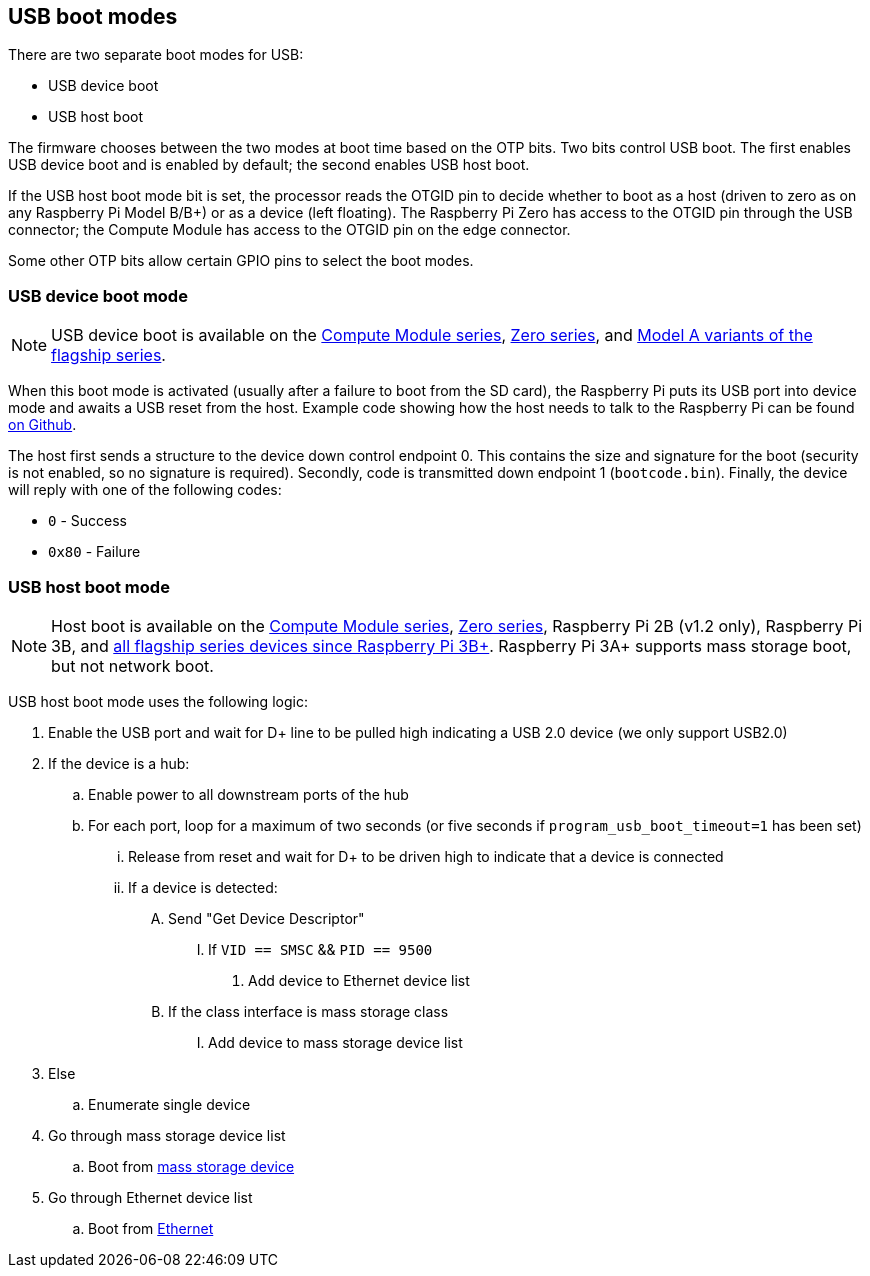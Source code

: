== USB boot modes

There are two separate boot modes for USB:

* USB device boot
* USB host boot

The firmware chooses between the two modes at boot time based on the OTP bits. Two bits control USB boot. The first enables USB device boot and is enabled by default; the second enables USB host boot.

If the USB host boot mode bit is set, the processor reads the OTGID pin to decide whether to boot as a host (driven to zero as on any Raspberry Pi Model B/B+) or as a device (left floating). The Raspberry Pi Zero has access to the OTGID pin through the USB connector; the Compute Module has access to the OTGID pin on the edge connector.

Some other OTP bits allow certain GPIO pins to select the boot modes.

=== USB device boot mode

NOTE: USB device boot is available on the xref:raspberry-pi.adoc#compute-module-series[Compute Module series], xref:raspberry-pi.adoc#zero-series[Zero series], and xref:raspberry-pi.adoc#flagship-series[Model A variants of the flagship series].

When this boot mode is activated (usually after a failure to boot from the SD card), the Raspberry Pi puts its USB port into device mode and awaits a USB reset from the host. Example code showing how the host needs to talk to the Raspberry Pi can be found https://github.com/raspberrypi/usbboot[on Github].

The host first sends a structure to the device down control endpoint 0. This contains the size and signature for the boot (security is not enabled, so no signature is required). Secondly, code is transmitted down endpoint 1 (`bootcode.bin`). Finally, the device will reply with one of the following codes:

* `0` - Success
* `0x80` - Failure

=== USB host boot mode

NOTE: Host boot is available on the xref:raspberry-pi.adoc#compute-module-series[Compute Module series], xref:raspberry-pi.adoc#zero-series[Zero series], Raspberry Pi 2B (v1.2 only), Raspberry Pi 3B, and xref:raspberry-pi.adoc#flagship-series[all flagship series devices since Raspberry Pi 3B+]. Raspberry Pi 3A+ supports mass storage boot, but not network boot.

USB host boot mode uses the following logic:

. Enable the USB port and wait for D+ line to be pulled high indicating a USB 2.0 device (we only support USB2.0)
. If the device is a hub:
.. Enable power to all downstream ports of the hub
.. For each port, loop for a maximum of two seconds (or five seconds if `program_usb_boot_timeout=1` has been set)
... Release from reset and wait for D+ to be driven high to indicate that a device is connected
... If a device is detected:
.... Send "Get Device Descriptor"
..... If `VID == SMSC` && `PID == 9500`
...... Add device to Ethernet device list
.... If the class interface is mass storage class
..... Add device to mass storage device list
. Else
.. Enumerate single device
. Go through mass storage device list
.. Boot from xref:raspberry-pi.adoc#usb-mass-storage-boot[mass storage device]
. Go through Ethernet device list
.. Boot from xref:raspberry-pi.adoc#network-booting[Ethernet]

